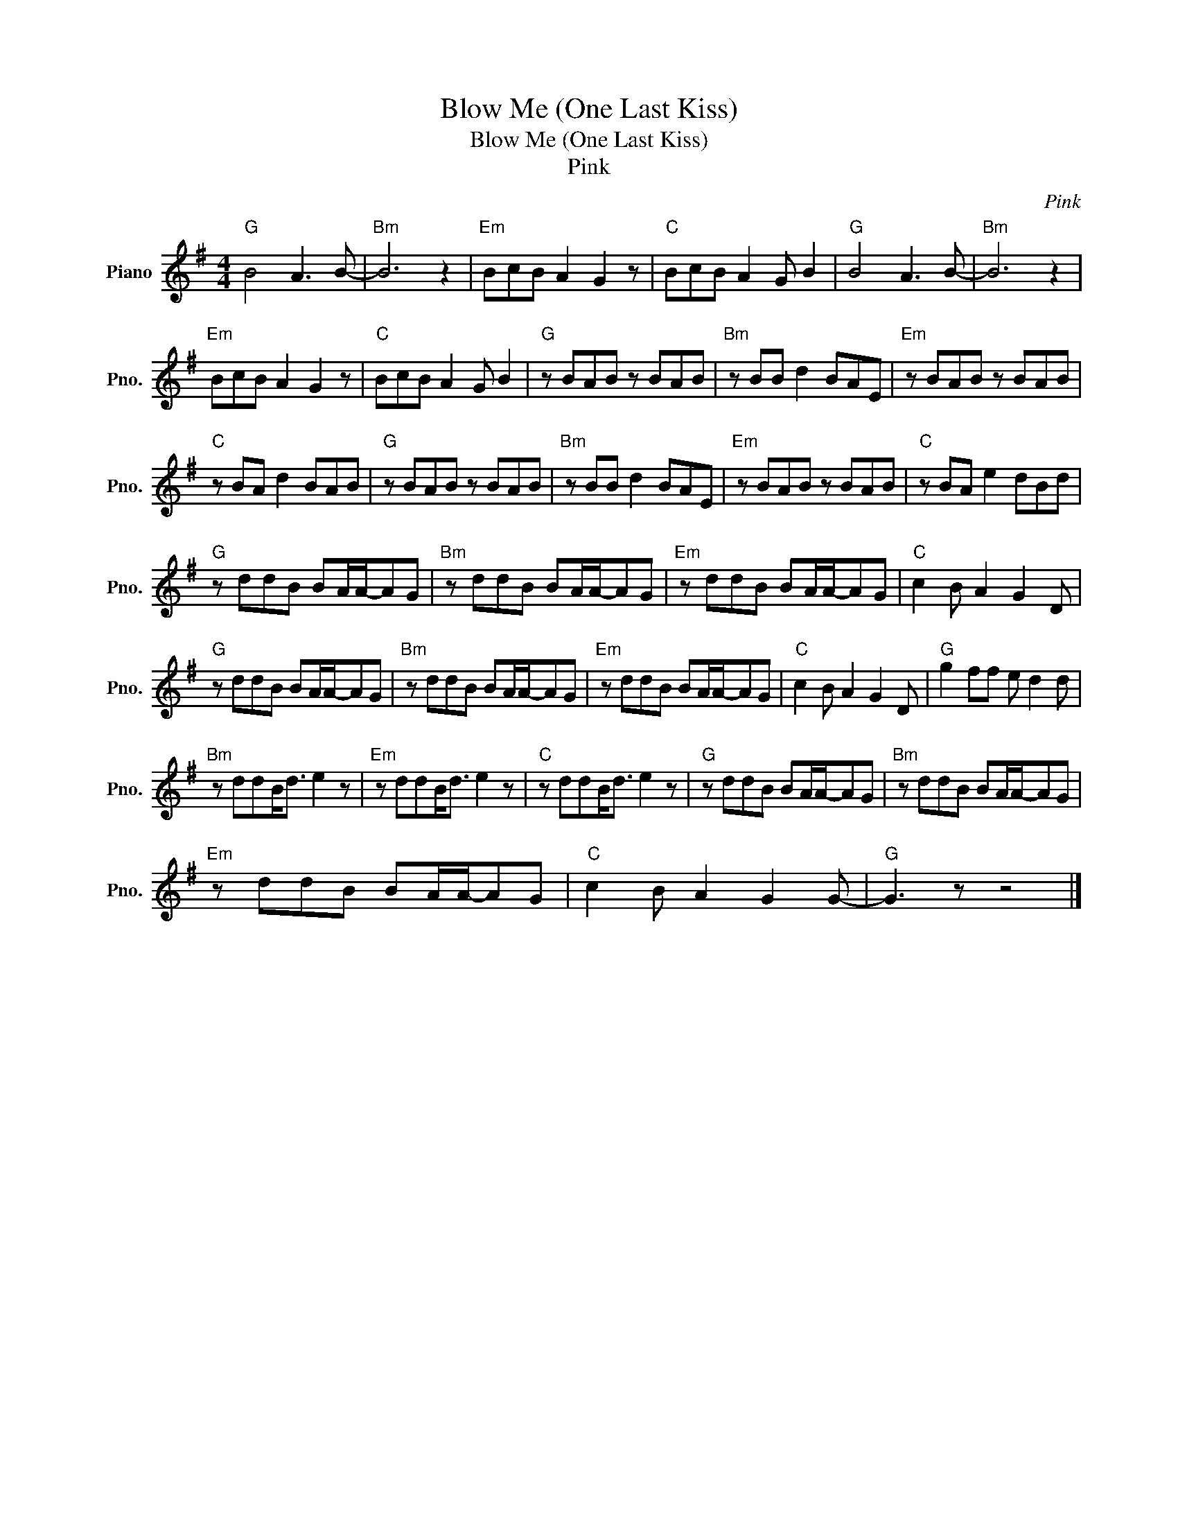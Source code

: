 X:1
T:Blow Me (One Last Kiss)
T:Blow Me (One Last Kiss)
T:Pink
C:Pink
Z:All Rights Reserved
L:1/8
M:4/4
K:G
V:1 treble nm="Piano" snm="Pno."
%%MIDI program 0
%%MIDI control 7 100
%%MIDI control 10 64
V:1
"G" B4 A3 B- |"Bm" B6 z2 |"Em" BcB A2 G2 z |"C" BcB A2 G B2 |"G" B4 A3 B- |"Bm" B6 z2 | %6
"Em" BcB A2 G2 z |"C" BcB A2 G B2 |"G" z BAB z BAB |"Bm" z BB d2 BAE |"Em" z BAB z BAB | %11
"C" z BA d2 BAB |"G" z BAB z BAB |"Bm" z BB d2 BAE |"Em" z BAB z BAB |"C" z BA e2 dBd | %16
"G" z ddB BA/A/-AG |"Bm" z ddB BA/A/-AG |"Em" z ddB BA/A/-AG |"C" c2 B A2 G2 D | %20
"G" z ddB BA/A/-AG |"Bm" z ddB BA/A/-AG |"Em" z ddB BA/A/-AG |"C" c2 B A2 G2 D |"G" g2 ff e d2 d | %25
"Bm" z ddB<d e2 z |"Em" z ddB<d e2 z |"C" z ddB<d e2 z |"G" z ddB BA/A/-AG |"Bm" z ddB BA/A/-AG | %30
"Em" z ddB BA/A/-AG |"C" c2 B A2 G2 G- |"G" G3 z z4 |] %33

